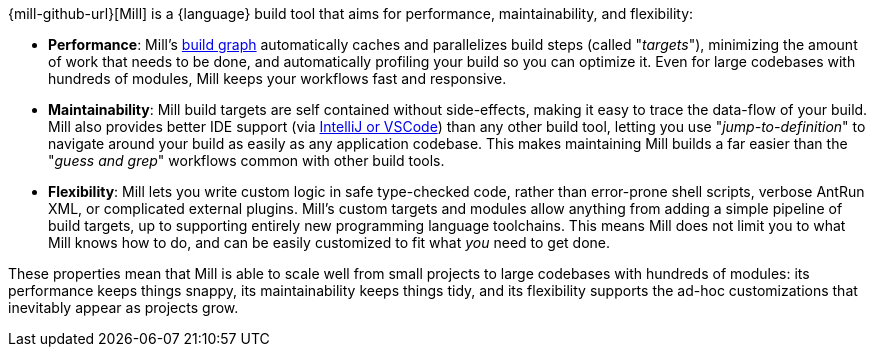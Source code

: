 {mill-github-url}[Mill] is a {language} build tool that aims for performance,
maintainability, and flexibility:

* *Performance*: Mill's xref:Tasks.adoc[build graph] automatically caches and parallelizes build
  steps (called "_targets_"), minimizing the amount of work that needs to be done, and
  automatically profiling your build so you can optimize it. Even for large codebases with
  hundreds of modules, Mill keeps your workflows fast and responsive.

* *Maintainability*: Mill build targets are self contained without side-effects, making it easy
  to trace the data-flow of your build. Mill also provides better IDE support
  (via xref:{language}_Installation_IDE_Support.adoc[IntelliJ or VSCode]) than any other build tool,
  letting you use "_jump-to-definition_" to navigate around your build
  as easily as any application codebase. This makes maintaining Mill builds
  a far easier than the "_guess and grep_" workflows common with other build tools.

* *Flexibility*: Mill lets you write custom logic in safe type-checked code, rather than
  error-prone shell scripts, verbose AntRun XML, or complicated external plugins. Mill's
  custom targets and modules allow anything from adding a simple
  pipeline of build targets, up to supporting entirely new programming language toolchains. This
  means Mill does not limit you to what Mill knows how to do, and can be easily customized
  to fit what _you_ need to get done.

These properties mean that Mill is able to scale well from small projects to
large codebases with hundreds of modules: its performance keeps things snappy,
its maintainability keeps things tidy, and its flexibility supports
the ad-hoc customizations that inevitably appear as projects grow.
